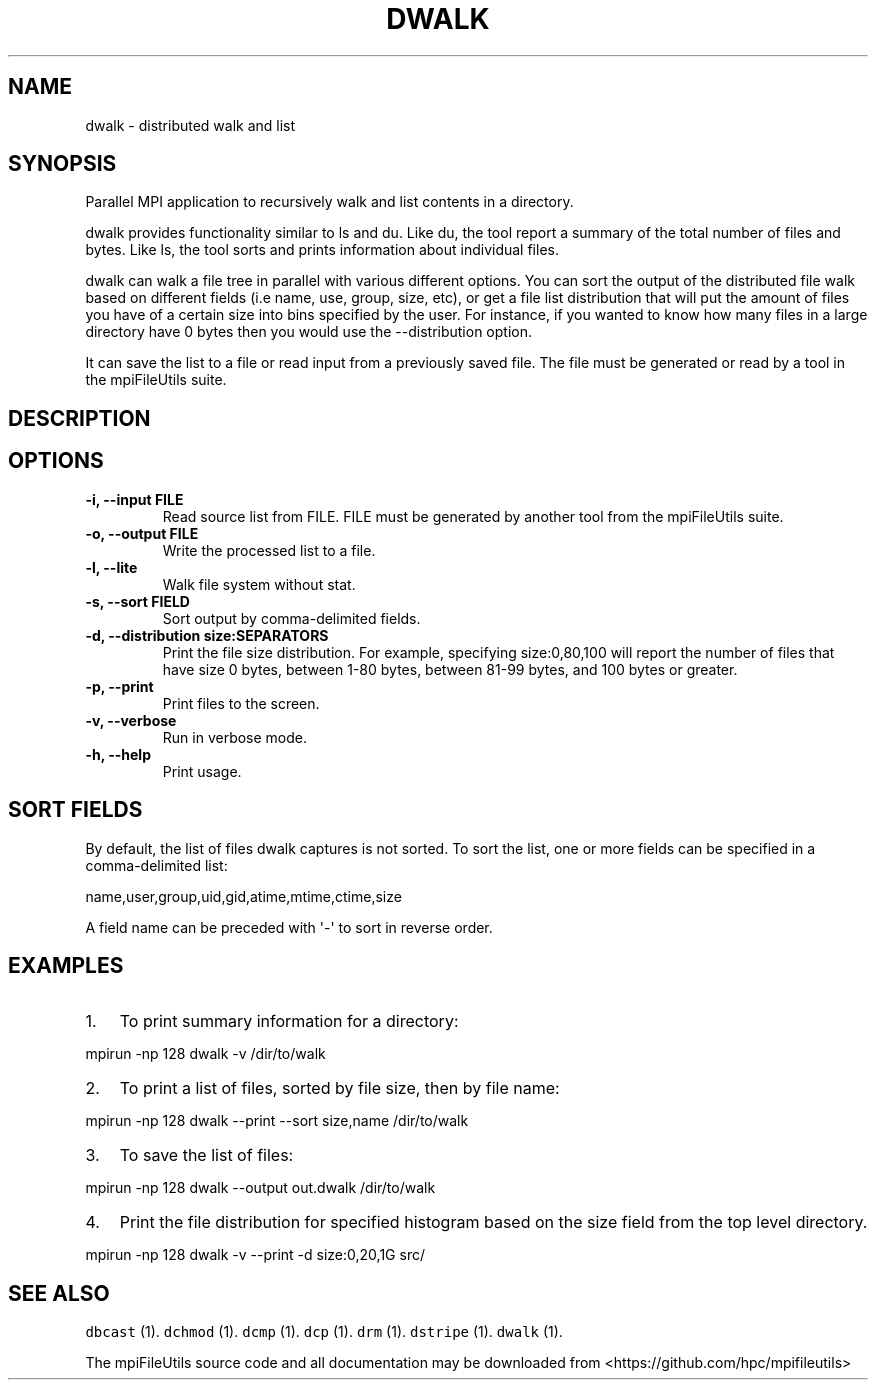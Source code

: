 .\" Automatically generated by Pandoc 1.19.1
.\"
.TH "DWALK" "1" "" "" ""
.hy
.SH NAME
.PP
dwalk \- distributed walk and list
.SH SYNOPSIS
.PP
Parallel MPI application to recursively walk and list contents in a
directory.
.PP
dwalk provides functionality similar to ls and du.
Like du, the tool report a summary of the total number of files and
bytes.
Like ls, the tool sorts and prints information about individual files.
.PP
dwalk can walk a file tree in parallel with various different options.
You can sort the output of the distributed file walk based on different
fields (i.e name, use, group, size, etc), or get a file list
distribution that will put the amount of files you have of a certain
size into bins specified by the user.
For instance, if you wanted to know how many files in a large directory
have 0 bytes then you would use the \-\-distribution option.
.PP
It can save the list to a file or read input from a previously saved
file.
The file must be generated or read by a tool in the mpiFileUtils suite.
.SH DESCRIPTION
.SH OPTIONS
.TP
.B \-i, \-\-input FILE
Read source list from FILE.
FILE must be generated by another tool from the mpiFileUtils suite.
.RS
.RE
.TP
.B \-o, \-\-output FILE
Write the processed list to a file.
.RS
.RE
.TP
.B \-l, \-\-lite
Walk file system without stat.
.RS
.RE
.TP
.B \-s, \-\-sort FIELD
Sort output by comma\-delimited fields.
.RS
.RE
.TP
.B \-d, \-\-distribution size:SEPARATORS
Print the file size distribution.
For example, specifying size:0,80,100 will report the number of files
that have size 0 bytes, between 1\-80 bytes, between 81\-99 bytes, and
100 bytes or greater.
.RS
.RE
.TP
.B \-p, \-\-print
Print files to the screen.
.RS
.RE
.TP
.B \-v, \-\-verbose
Run in verbose mode.
.RS
.RE
.TP
.B \-h, \-\-help
Print usage.
.RS
.RE
.SH SORT FIELDS
.PP
By default, the list of files dwalk captures is not sorted.
To sort the list, one or more fields can be specified in a
comma\-delimited list:
.PP
name,user,group,uid,gid,atime,mtime,ctime,size
.PP
A field name can be preceded with \[aq]\-\[aq] to sort in reverse order.
.SH EXAMPLES
.IP "1." 3
To print summary information for a directory:
.PP
mpirun \-np 128 dwalk \-v /dir/to/walk
.IP "2." 3
To print a list of files, sorted by file size, then by file name:
.PP
mpirun \-np 128 dwalk \-\-print \-\-sort size,name /dir/to/walk
.IP "3." 3
To save the list of files:
.PP
mpirun \-np 128 dwalk \-\-output out.dwalk /dir/to/walk
.IP "4." 3
Print the file distribution for specified histogram based on the size
field from the top level directory.
.PP
mpirun \-np 128 dwalk \-v \-\-print \-d size:0,20,1G src/
.SH SEE ALSO
.PP
\f[C]dbcast\f[] (1).
\f[C]dchmod\f[] (1).
\f[C]dcmp\f[] (1).
\f[C]dcp\f[] (1).
\f[C]drm\f[] (1).
\f[C]dstripe\f[] (1).
\f[C]dwalk\f[] (1).
.PP
The mpiFileUtils source code and all documentation may be downloaded
from <https://github.com/hpc/mpifileutils>
